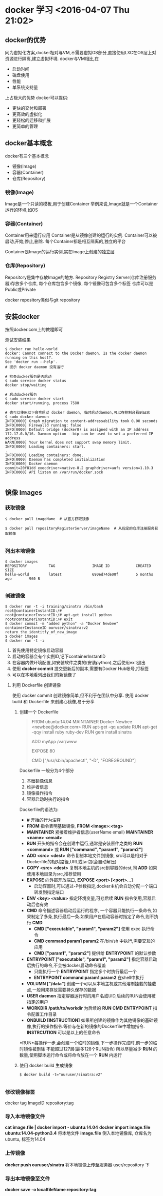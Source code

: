 


* docker 学习 <2016-04-07 Thu 21:02>

** docker的优势
同为虚拟化方案,docker相对与VM,不需要虚拟OS部分,直接使用LXC在OS层上对资源进行隔离,建立虚拟环境.
docker与VM相比,在
+ 启动时间
+ 磁盘使用
+ 性能
+ 单系统支持量
上占极大的优势
docker可以提供:
+ 更快的交付和部署
+ 更高效的虚拟化
+ 更轻松的迁移和扩展
+ 更简单的管理

** docker基本概念
docker有三个基本概念
+ 镜像(Image)
+ 容器(Container)
+ 仓库(Repository)


*** 镜像(Image)
Image是一个只读的模板,用于创建Container
举例来说,Image就是一个Container运行的环境,如OS

*** 容器(Container)
Container用来运行应用
Container是从镜像创建的运行的实例.
Container可以被启动,开始,停止,删除.
每个Container都是相互隔离的,独立的平台

Container是Image的运行实例,实在Image上创建的独立层

*** 仓库(Repository)
Repository是集中存放Image的地方.
Repository Registry Server(仓库注册服务器)存放多个仓库,
每个仓库包含多个镜像,
每个镜像可包含多个标签
仓库可以是Public或Private

docker repository类似与git repository

** 安装docker
按照docker.com上的教程即可

测试安装结果
#+begin_src, bash
$ docker run hello-world 
docker: Cannot connect to the Docker daemon. Is the docker daemon running on this host?.
See 'docker run --help'.
# 提示 docker daemon 没有运行

# 检查docker服务是否启动
$ sudo service docker status
docker stop/waiting

# 启动docker服务
$ sudo service docker start
docker start/running, process 7580

# 也可以使用以下命令启动 docker daemon, 临时启动daemon,可以在控制台看到日志
$ sudo docker daemon
INFO[0000] Graph migration to content-addressability took 0.00 seconds 
INFO[0000] Firewalld running: false                     
INFO[0000] Default bridge (docker0) is assigned with an IP address 172.17.0.0/16. Daemon option --bip can be used to set a preferred IP address 
WARN[0000] Your kernel does not support swap memory limit. 
INFO[0000] Loading containers: start.                   
.
INFO[0000] Loading containers: done.                    
INFO[0000] Daemon has completed initialization          
INFO[0000] Docker daemon                                 commit=20f81dd execdriver=native-0.2 graphdriver=aufs version=1.10.3
INFO[0000] API listen on /var/run/docker.sock           

#+end_src


** 镜像 Images

*** 获取镜像
#+begin_src, bash
$ docker pull imageName  # 从官方获取镜像

$ docker pull repositoryRegisterServer/imageName  # 从指定的仓库注册服务获取镜像

#+end_src

*** 列出本地镜像

#+begin_src, bash
$ docker images
REPOSITORY          TAG                 IMAGE ID            CREATED             SIZE
hello-world         latest              690ed74de00f        5 months ago        960 B

#+end_src

*** 创建镜像

#+begin_src, bash
$ docker run -t -i training/sinatra /bin/bash
root@containerInstantID:/#
root@containerInstantID:/# apt-get install python
root@containerInstantID:/# exit
$ docker commit -m "added python" -a "Docker Newbee" containerInstanceID ouruser/sinatra:v2
return_the_identitfy_of_new_image
$ docker images
$ docker run -t -i 
#+end_src
1. 首先使用特定镜像启动容器
2. 启动的容器会有个实例ID,记下containerInstantID
3. 在容器内做环境配置,如安装软件之类的(安装python),之后使用exit退出
4. 使用 *docker commit* 提交更新后的副本,需要有Docker Hub帐号,打标签
5. 可以在本地看列出我们的新镜像了


**** 利用 Dockerfile 创建镜像
使用 docker commit 创建镜像简单,但不利于在团队中分享.
使用 docker build 和 Dockerfile 来创建心镜像,易于分享

***** 创建一个 Dockerfile
#+begin_quote, Dockerfile
# This is a comment
FROM ubuntu:14.04
MAINTAINER Docker Newbee <newbee@docker.com>
RUN apt-get -qq update
RUN apt-get -qqy install ruby ruby-dev
RUN gem install sinatra
# put my local web site in myApp folder to /var/www
ADD myApp /var/www
# expose httpd port
EXPOSE 80
# run command after Container start
CMD ["/usr/sbin/apachectl", "-D", "FOREGROUND"]
#+end_quote

Dockerfile 一般分为4个部分
1. 基础镜像信息
2. 维护者信息
3. 镜像操作指令
4. 容器启动时执行的指令

Dockerfile的语法为:
+ *#* 开始的行为注释
+ *FROM* 指令表明基础镜像, *FROM <image>:<tag>*
+ *MAINTAINER* 紧接着维护者信息(userName email) *MAINTAINER <name> <email>*
+ *RUN* 开头的指令会在创建中运行,通常是安装原件之类的 *RUN <command>* 或 *RUN ["command", "param1", "param2"]*
+ *ADD <src> <dest>* 命令复制本地文件到镜像, src可以是相对于 Dockerfile的相对路径,URL或tar包(会自动解压)
+ *COPY <src> <dest>* 复制本地主机的src到容器的dest,同 *ADD* 如果使用本地目录为src,推荐使用
+ *EXPOSE* 向外部开放端口, *EXPOSE <port> [<port>...]*
  + 启动容器时,可以通过-P参数指定,docker主机会自动分配一个端口转发到指定端口
+ *ENV <key> <value>* 指定环境变量,可悲后续 *RUN* 指令使用,容器启动后也有效
+ *CMD* 命令描述容器启动后运行的程序, 一个容器只能执行一条命令,如果制定了多条,执行最后一条.如果用户在启动容器时指定了命令,则不执行 *CMD*
  + *CMD ["executable", "param1", "param2"]* 使用 exec 执行命令
  + *CMD command param1 param2* 在/bin/sh 中执行,需要交互的应用
  + *CMD ["param1", "param2"]* 提供给 *ENTRYPOINT* 的默认参数
+ *ENTRYPOINT ["executable", "param1", "param2"]* 指定容器启动后执行的命令,不会被docker启动命令覆盖
  + 只能执行一个 *ENTRYPOINT* 指定多个时执行最后一个
  + *ENTRYPOINT command param1 param2* 在shell中执行
+ *VOLUMN ["/data"]* 创建一个可以从本地主机或其他溶剂挂载的挂载点,一般用来存放需要持久保存的数据
+ *USER daemon* 指定容器运行时的用户名或UID,后续的RUN会使用被指定的用户
+ *WORKDIR /path/to/workdir* 为后续的 *RUN* *CMD* *ENTRYPOINT* 指令配置工作目录
+ *ONBUILD [INSTRUCTION]* 如果所创建的镜像作为其他镜像的基础镜像,执行的操作指令.等价与在新的镜像的Dockerfile中增加指令. *INSTRCUTION* 可以是以上的任意命令

*RUN*每操作一步,会创建一个临时的镜像,下一步操作完成时,前一步的临时镜像被删除
不能超过127层(最多128个RUN指令)
所以尽量减少 *RUN* 的数量,使用脚本运行命令或将命令放在一个 *RUN* 内运行


***** 使用 docker build 生成镜像
#+begin_src, bash
$ docker build -t="ouruser/sinatra:v2"

#+end_src

*** 修改镜像标签
docker tag ImageID repository:tag

*** 导入本地镜像文件
*cat image.file | docker import - ubuntu:14.04*
*docker import image.file ubuntu:14.04-python3.4*
将本地文件 *image.file* 倒入本地镜像库, 仓库名为 ubuntu, 标签为14.04

*** 上传镜像
*docker push ouruser/sinatra*
将本地镜像上传至服务器 user/repository 下

*** 导出本地镜像至文件
*docker save -o localfileName repository:tag*

*** 倒入本地镜像
*docker load --input localfile*
*docker load < localfile*

*** 移除本地镜像
*docker rmi image*
要移除Image,首先要移除依赖他的所有container

*** 移除本地容器
*docker rm container*

*** 清理未打标签的Image
*docker rmi $(docker images -q -f "dangling=true")*
*docker rmi $(docer images --quiet --filter "dangling=true")* 
dangling是dangle的分词形式,表示"吊着,悬挂着,尾随"


** 容器 Container
容器是独立运行的一个或一组应用,及他们的运行环境.

*** 启动
启动有两种形式
+ 基于一个Image新建一个Container并启动
+ 将处于终止状态的Container重新启动


**** 新建启动
*docker run repository:tag CMD_to_run* 指令

*docker run -t -i ubuntu:14.04 /bin/bash* 启动容器,启动/bin/bash并容许交互

*-t* 要求docker分配伪终端,并绑定到docker的标准输入输出

*-i* 要求docker的标准输入保持打开

使用docker run命令时,docker在后台会做的操作有:
+ 检查本地镜像是否存在,不存在则下载
+ 利用镜像创建容器
+ 分配一个文件系统,并在只读的文件系统外再挂载一层可读写层
+ 从宿主主机配置的网桥接口中桥接一个虚拟接口到容器中
+ 从地址池配置一个IP地址给容器
+ 执行用户指定的命令
+ 执行完后终止容器

**** 启动已终止的容器
*docker start*

*** 后台运行
*docker run -d ubuntu:14.04 /bin/sh -c "while true; do echo hello world; sleep 5"; done;* 
*-d* 使container运行在后台,不会将结果输出到控制台,可以通过 *docker logs* 查看输出
使用 *-d* 启动后会返回一个唯一ID, 可通过 *docker ps* 查看容器信息
*docker logs [containerID or names]* 查看输出

*** 终止容器
使用 *docker stop [containerID or names]* 来终止运行中的容器
容器指定的命令终结时,容器也会自动退出.
终止状态的容器可以用 *docker ps -a* 来查看


*** 进入容器
使用 *-d* 运行的容器可以再以交互方式运行

**** attach 命令
*docker attach name/containerID* 进入container


**** nsenter 命令
可能需要安装,是util-linux包2.23版本后的命令 **
nsenter可以访问另一个进程的名字空间.需要root权限


*** 导入和导出容器

**** 导出容器
可以使用 *docker export containerID > file.tar* 将container导出到文件

**** 导入快照
使用 
*docker import --input file repository:tag*
*cat ubuntu.tar | docker import - repository:tag*
将容器导入为Image
*docker load* 用于导入Image, 包含元数据
*docker import* 用于导入Container, 不包含元数据


*** 删除容器
*docker rm*
*docker rm $(docker ps -a -q)* 删除所有处于 *-a* (终止)状态的Container
其实是删除所有容器,但是 *docker rm* 不会删除运行中的Container,所以...


** 仓库 Repository
Docker Hub 是默认的仓库注册服务器

*** 登陆
*docker login* 登陆 Docker Hub 并将信息保存在 .dockercfg 中

*** 基本操作
**** 查找官方镜像
*docker search key*

**** 下载镜像
*docker pull*

**** 自动创建
自动创建指用户通过 Docker Hub 指定跟踪一个目标网站上的项目,一旦项目更新,则自动执行创建镜像工作
自动创建包含如下操作:
+ 登陆Docker Hub
+ 在目标网站链接到 Docker Hub
+ 在 Docker Hub 中配置一个自动创建
+ 选取目标网站的项目,需要包含Dockerfile和分支
+ 指定Dockerfile的位置,提交



*** 私有仓库
可以使用 *docker-registry* 工具创建私有仓库

**** 安装 docker-registry
*docker run -d -p 5000:5000 registry*
使用官方的 registry 镜像来启动本地私有仓库.
指定本地的配置文件
*docker run -d -p 5000:5000 -v /home/user/registry-conf:/registry-conf -e DOCKER_REGISTRY_CONFIG=/registry-conf/config.yml registry*
默认情况下,仓库被创建在容器的 */tmp/registry* 下,
通过 *-v* 将镜像存放在被地的指定路径下,如下
*docker run -d -p 5000:5000 -v /opt/data/registry:/tmp/registry registry*

**** TODO 本地安装 <2016-04-08 Fri 00:13>

**** TODO 配置 <2016-04-08 Fri 00:13>


** Docker 数据管理
如何在Docker内部及容器见管理数据,容器中管理数据主要有两种方式:
+ 数据卷 (Data volumes)
+ 数据卷容器 (Data volume containers)


*** 数据卷 (Data volumnes)
数据卷是一个可供一个或多个容器使用的特殊目录,它绕过UFS,提供:
+ 可在容器间共享和重用
+ 对数据卷的修改立即生效
+ 对数据卷的更新,不影响Image
+ 数据卷默认一直存在,即使Container被删除

数据卷的使用类似与Linux下对目录或文件的mount,Image中原有的指定的挂载点被隐藏.

**** 创建数据卷
*docker run -v <localMountPoint> <dockerMountPoint>[:privilege]*
*docker run -v <localMountPoint>:<dockerMountPoint>*
可以在 Dockerfile 中使用 *VOLUME* 命令管理数据卷
[:privilege]指定docker对数据卷的权限,可以是 *ro* 或没有,默认是 *rw*

**** 删除数据卷
*docker rm -v* 删除无主数据卷

**** 查看数据卷的具体信息
*docker inspect containerName/ID*
输出的 "Volumns" 部分是数据卷的信息


*** 数据卷容器
如果被更新的数据需要在容器间共享,最好创建数据卷容器
他和容器类似,只是专门用来存储数据

*docker run -d -v /dbdata --name dbdata training/postgres echo Data-only container for postgres*

*--name containerName* 指定Container的名字

之后在其他容器中使用 *--volumes-from* 来加载数据卷容器 dbdata

*docker run -d --volumes-from dbdata --name db1 training/postgres*

*docker run -d --volumes-from dbdata --name db2 training/postgres*

也可以级连的方式从其他容器挂载数据卷容器

*docker run -d --name db3 --volumes-from db1 training/postgres*

从容器db1挂载数据卷容器(挂载的还是dbdata)

被挂载的数据卷容器不需要处于运行状态

如果删除数据卷容器,必须使用 *docker rm -v* 且所有挂在他的容器已经被删除


*** 数据卷容器的备份,恢复
使用 -v 挂在本地数据卷并将数据卷容器的内容拷贝出来
*docker run --volumes-from dbdata -v $(pwd):/backup ubuntu tar cvf /backup/backup.tar /dbdata*
+ 将当前目录挂载到/backup上
+ 挂载数据卷容器dbdata,路径为/dbdata
+ 执行 *tar cvf /backup/backup.tar /dbdata* 将/dbdata目录打包保存到/backup/目录下


**** 恢复
*docker run -d --name dbdata2 -v /dbdata2 ubuntu /bin/bash*
创建新的数据卷容器
*docker run --volumes-from dbdata2 -v $(pwd):/backup ubuntu cd /dbdata2; tar xvf /backup/backup.tar*


** Docker 的网络功能
Docker 允许
+ 通过外部访问容器
+ 容器互联的方式提供网络服务


*** 外部访问容器
让外部访问容器的应用,可以通过 *-P* 或 *-p* 参数来指定端口映射

**** -P 选项随机映射
使用 *-P* 时, Docker 会随机映射一个 *49000~49900* 的端口到内部容器开放的网络端口
(宿主机器49000~49900的端口对应Docker内应用的特定端口)

使用 *docker ps -l* 可以看到运行Container的情况

也可以通过 *docker logs* 查看应用的信息


**** -p 选项指定映射
*-p* 可以指定要映射的端口,指定的端口可以绑定一个容器,格式有
+ *ip:hostPort:containerPort* 绑定到主机的指定端口
+ *ip::containerPort* 随机绑定到主机的端口
+ *hostPort:containerPort* 默认绑定所有端口
+ *...containerPort/protocol* 指定绑定的协议类型, 支持 udp/tcp

*-p* 参数可以多次使用,效果叠加

使用 *docker port containerID/Name* 查看特定容器的网络映射

使用 *docker inspect containerID/Name|Image* 查看容器/镜像的详情(啥都有)


***** 映射所有接口地址
使用 hostPort:containerPort 格式本地的5000端口映射到容器的5000端口
#+begin_src, bash
$ docker run -d -p 5000:5000 ubuntu tornado start
#+end_src
此时默认会绑定本地所有接口上的所有地址


*** 容器互联
容器的连接系统是端口映射外,另一种跟容器中应用交互的方式.

该系统会在源和接收容器之间创建一个隧道,接收容器可以看到源容器指定的信息

**** 自定义容器命名
连接使用容器的名字来标识.在启动容器时,给容器提供一个唯一的名字标识
#+begin_src, bash
$ docker run --rm --name containerName repository command
#+end_src
*--name myName* 在启动容器时为其命名,否则名字是随机的
*--rm* 标记告诉docker在容器终止后自动删除, 此选项和 *-d* 选项不能同时使用


**** 容器互联
使用 *--link* 参数让容器之间互联
#+begin_src, bash
# 首先创建一个数据库容器
$ docker run -d --name mysqlDB mysql

# 创建一个web容器
$ docker run -d -P --name web --link mysqlDB:db python tornado start

#+end_src
连接选项的格式是 *--link name:alias*
+ *name* 是连接的容器名字
+ *:alias* 指定连接的别名

此时web容器可以方位mysqlDB容器的内容, mysqlDB容器名字多了个web/db, 是web容器连接使用的别名

mysqlDB 容器没有使用 *-p/P* 参数暴露端口,因此只有web容器可以访问它


Docker通过2种方式为容器公开连接信息:
+ 环境变量
+ 更新 */etc/hosts* 文件
使用 *env* 命令来产看 web 容器的环境变量
#+begin_src, bash
$ docker run --rm --name web2 --link mysqlDB:db python env
...
DB_NAME=/web2/db
DB_PORT=tcp://172/17.0.5:5432
DB_PORT_5000_TCP=tcp://172.17.0.5:5432
DB_PORT_5000_TCP_PROTO=tcp
DB_PORT_5000_TCP_PORT=5432
DB_PORT_5000_TCP_ADDR=172.17.0.5
...

#+end_src
以 *DB_* 开头的环境变量是供web容器连接db容器使用,前缀采用大些的连接别名


除了环境变量, Docker还添加host信息到副容器的 */etc/hosts* 文件, web容器的hosts文件
#+begin_quote, /etc/hosts
172.17.0.7    aed84ee21bde
...
172.17.0.5    db
#+end_quote
这里有2个hosts,
+ 172.17.0.7 是web容器的IP, web容器的ID作为他的主机名
+ 127.17.0.5 是db容器的IP, db作为主机名


** 高级网络配置
Docker在启动时,会自动在主机上创建一个 *docker0* 虚拟网桥,实际是Linux的一个bridge,可以理解为一个 *软交换机*. 它会在挂载到它的网口之间进行转发.

同时, Docker随机分配一个本地未占用的私有网段中的一个地址给 *docker0* 接口.比如 172.17.42.1, 子网掩码为 255.255.0.0. 此后启动的容器内的汪口也会自动分配一个同网段(172.17.0.0/16)的地址.

当创建Container时,会同时创建一对 *veth pair* 接口(相当于管道). 这对接口一端在容器内, 即 *eth0*; 另一端在本地并被挂载到 *docker0* 网桥, 名字以 *veth* 开头 (例如 *vethAQI2QT*). 通过这种方式,主机可以和容器通信,容器之间也可以相互通信.

*** 快速配置指南
一下是Docker网络相关的命令列表

有些命令只有在 Docker 服务启动时才能配置
+ *-b BRIDGE* or *--bridge=BRIDGE* 指定容器挂载的网桥
+ *--bip=CIDR* 指定 docker0 的子网掩码
+ *-H SOCKET...* or *--host=SOCKET...* Docker服务端接收命令的通道
+ *--icc=true|false* 是否支持容器之间进行通信
+ *--ip-forward=true|false*
+ *--iptables=true|false* 禁止Docker添加iptables规则
+ *--mtu=BYTES* 容器网络中的MTU


下面2命令可在Docker服务启动是配置,也可通过 *docker run* 配置.
Docker服务启动时配置,则作为所有容器的默认配置
*docker run* 配置,覆盖默认配置,对启动的Container有效
+ *--dns=IP_ADDRESS...* 使用指定的DNS服务器
+ *--dns-search=DOMAIN...* 指定DNS搜索域


最有这些只有在 *docker run* 执行时使用,只针对Container的特性
+ *-h HOSTNAME* or *--hostname=HOSTNAME* 配置容器的主机名
+ *--link=ContainerName:Alias* 添加到达另一个容器的连接
+ *--net=bridge|none|container:Name_or_ID|host* 配置容器的桥接模式
+ *-p SPEC* or *--publish=SPEC* 映射容器的端口到宿主主机
+ *-P* or *--publish-all=true|false* 映射容器所有端口到宿主主机


*** 配置DNS
Docker利用虚拟文件来关在到容器的配置文件,来配置容器的主机名和DNS配置

容器内使用 *mount* 查看挂载信息
#+begin_src, bash
$ mount
...
/dev/disk/by-uuid/ifec...ebdf on /etc/hostname type ext4 ...
/dev/disk/by-uuid/ifec...ebdf on /etc/hosts type ext4 ...
tmpfs on /etc/resolv.conf type tmpfs ...
...
#+end_src

这种机制使得 *宿主主机的DNS* 信息发生变化后,所有Docker容器的DNS配置通过 */etc/resolv.conf* 文件立即得到更新.

如果用户需要手动指定容器的配置, 可以使用如下选项
+ *-h HOSTNAME* *--hostname=HOSTNAME* 设定容器的主机名,他会修改容器 /etc/hostaname 和 /etc/hosts, 但容器外不可见. *docker ps* 也不可见
+ *--link=ContainerName:Alias* 添加其他容器的主机名到 /etc/hosts 中,实现连接到其他容器的途径
+ *--dns=IP_ADDRESS* 添加DNS服务器到容器的 /etc/resolv.conf 中,让容器用这个解析所有不在 /etc/hosts 中的主机名
+ *--dns-search=DOMAIN* 设定容器的搜索域, 当设定为 example.com 时,在搜索host主机时,DNS不仅搜索host,还会搜索host.example.com


*** 容器访问控制
主要通过 *iptables* 防火墙来进行管理和实现.


**** 容器访问外部网络
容器想要访问外部网络,需要本地系统的转发支持
#+begin_src, bash
$ sysctl net.ipv4.ip_forward
net.ipv4.ip_forward = 1
# 如果为 *0* 说明没有开启,需要手动开启

$ sysctl -w net.ipv4.ip_forward=1
#+end_src

可以在启动Docker服务时设定 *--ip-forward=true*, Docker会自动设定系统的 *ip_forward* 参数为 *1*


**** 容器间的访问
容器间访问需要两方面支持
+ 容器的网络拓扑是否互联. 默认同主机的容器都连接至 docker0 网桥
+ 本地系统的防火墙是否容许通过 *iptables* 设置


**** 访问所有端口
当启动 Docker 服务时,默认会添加一条转发策略到iptables的FORWARD链上.
策略为通过 (ACCEPT) 还是禁止(DROP)取决与配置 *--icc=true|false*.
如果手动指定了 *--iptables=false* 则不会添加 iptables 规则.


**** 访问指定端口
通过 *-icc=false* 关闭网络访问后,可以通过 *--link=ContainerName:Alias* 来访问容器的开放端口.

使用 *--iptables=true* 否则无法添加互联规则(默认是DROP)
当使用 *--link=ContainerName:Alias* 时,主机的 iptables 增加规则
#+begin_src, iptables
# 添加 --link=ContainerName:Alias 前的宿主主机 iptables
$ sudo iptables -nL
...
Chain FORWARD (policy ACCEPT)
target        prot   opt   source            destination        
DROP          all    ---   0.0.0.0/0         0.0.0.0/0

# 添加容器连接
$ docker run -d --link=mysqlDB:db --name python /bin/bash

# 添加容器连接后的宿主主机 iptables
$ sudo iptables -nL
...
Chain FORWARD (policy ACCEPT)
target        prot   opt   source            destination        
ACCEPT        tcp    ---   172.17.0.2        172.17.0.3         tcp spt:80
ACCEPT        tcp    ---   172.17.0.3        172.17.0.2         tcp spt:80
DROP          all    ---   0.0.0.0/0         0.0.0.0/0
#+end_src


*** 端口映射的实现
默认情况下,容器可以主动访问到外部网络的连接,但外部网络无法访问容器
(容器访问外部网络需要宿主开启 net.ipv4.ip_forward)

**** 容器访问外部网络的实现
容器所有到外部网络的连接,源地址都会被NET成本地系统的IP地址.这是使用 *iptables* 的源地址伪装操作实现的.

查看主机的NAT规则
#+begin_src, bash
$ sudo iptables -t nat -nL
...
Chain POSTROUTING (policy ACCEPT)
target         prot   opt   source                   destination
MASQUERADE     all    ---   172.17.0.0/16            !172.17.0.0/16
...
#+end_src
masquerade n.伪装;化妆舞会;假面舞会 v.冒充

上述规则将所有源地址在 172.17.0.0/16 网段,目的地址为其他网段的流量动态伪装为从系统网卡发出.
MASQUERADE跟传统对比SNAT的好处是它能攻台从网卡获取地址.


**** 外部访问容器的实现
外部访问容器,需要在容器启动是使用 *-p/P* 参数来启动.

无论使用哪中方式,其实实在宿主主机的 *iptables* 的NAT标中添加相应的规则.


#+begin_src, bash
# 使用 *-P* 时, 随机映射到宿主端口
$ iptabels -t nat -nL
...
Chain DOCKER (2 reference)
target       prot   opt   source              destination
DNAT         tcp    ---   0.0.0.0/0           0.0.0.0/0         tcp dpt:49153 to:172.17.0.2:80


# 使用 *-p 80:80* 时, 指定映射端口
$ iptabels -t nat -nL
...
Chain DOCKER (2 reference)
target       prot   opt   source              destination
DNAT         tcp    ---   0.0.0.0/0           0.0.0.0/0         tcp dpt:80 to:172.17.0.2:80

#+end_src

+ 这里的规则 0.0.0.0, 表示接受主机来自所有接口的流量.用户可以通过 -p IP:hostPort:containerPort 或 -p IP::containerPort 来指定允许访问容器的主机上的IP,接口. 以制定更严格的规则
  + IP表示能访问容器的IP地址, 默认是全部(0.0.0.0/0)
  + hostPort 表示宿主主机的端口, 默认是随机
  + containerPort 表示容器的端口
+ 如果希望永久绑定到某个固定的IP地址,可以在Docker的配置文件 */etc/default/docker* 中指定 *DOCKER_OPT="--ip=IP_ADDRESS"*, 重启Docker服务后生效



*** 配置 docker0 网桥
Docker 服务会默认创建一个 docker0 网桥,它在内核层连通了其他的物理或虚拟网卡.

Docker默认制定了 docker0 接口的IP地址和子网掩码, 让主机和容器之间可以通过网桥互相通信, 它还制定了 MTU (默认 1500bytes),或宿主主机网络路由上支持的默认值. 也可以在启动是配置
+ *--bip=CIDR* IP地址和子网掩码格式, 如 192.168.1.5/24
+ *--mtu-BYTES* MTU 配置

也可以在配置文件中使用 *DOCKER_OPTS* 配置, 然后重启服务.

Docker使用Linux网桥, 用户可以使用 *brctl show* 来查看网桥和端口的连接信息.

#+begin_src, bash
$ sudo brctl show
bridge name          bridge id                STP enabled        interfaces
docker0              8000.3a1djk918239        no                 vethbb678db
#+end_src

brctl 是 bridge-utils 中的命令

每次启动容器, Docker从可用地址段中选择一个空闲的IP地址分配给容器的eth0端口.
使用本地主机上的docker0接口的IP作为容器的默认网关

#+begin_src, bash
$ docker run -ti --name ubuntu ubuntu

root@e18479da0674:/# ip addr show eth0
36: eth0: <BROADCAST,MULTICAST,UP,LOWER_UP> mtu 1500 qdisc noqueue state UP group default 
    link/ether 02:42:ac:11:00:03 brd ff:ff:ff:ff:ff:ff
    inet 172.17.0.3/16 scope global eth0
       valid_lft forever preferred_lft forever
    inet6 fe80::42:acff:fe11:3/64 scope link 
       valid_lft forever preferred_lft forever

root@e18479da0674:/# ip route
default via 172.17.0.1 dev eth0 
172.17.0.0/16 dev eth0  proto kernel  scope link  src 172.17.0.3 

root@e18479da0674:/# exit

#+end_src


*** 自定义网桥
除了默认网桥docker0, 可以自己制定网桥来连接各个容器

在启动 docker 服务时, 使用 *-b BRIDGE* 或 *--bridge=BRIDGE* 来指定网桥

如果服务已经启动,需要先停止服务,删除旧的网桥
#+begin_src, bash
# 停止Docker服务, 停止网桥docker0, 删除网桥 docker0
$ sudo service docker stop
$ sudo ip link set dev docker0 down
$ sudo brctl delbr docker0

# 创建网桥 bridge0
$ sudo brctl addbr bridge0
$ sudo ip addr add 192.168.5.1/24 dev bridge0
$ sudo ip link set dev bridge0 up

# 检查创建的网桥
$ ip addr show bridge0



# 配置Docker服务, 启动Docker服务
$ echo 'DOCKER_OPTS="-b=bridge0"' >> /etc/default/docker
$ sudo service docker start

#+end_src


** Docker 底层实现
Docker底层的核心技术包括 Linux 上的
+ 名字空间 (Namespaces) :: 系统资源的隔离
  名字空间分为
  + pid 名字空间 :: 进程隔离
  + net 名字空间 :: 网络隔离,每个netns有独立的网络设备,ip,route table, /proc/net目录
  + ipc 名字空间 :: 进程间通信隔离
  + mnt 名字空间 :: 文件子系统隔离
  + uts 名字空间 :: 主机名和域名隔离
  + user 名字空间 :: 用户隔离
+ 控制组 (Control Group) :: 资源限制管理审计. 可以对内存,CPU,磁盘IO等资源进行限制
+ Union文件系统 (Union file systems) :: 分层文件系统,支持对文件系统的修改作为一次提交来一层层的叠加,同时可以将不同目录挂载到同一个虚拟文件系统下. Docker Image 及 Container 采用AUFS(AnotherUnionFS)方式制作. 它允许为每一个成员目录设定为只读,读写和写出权限,同时支持分层概念.
+ 容器格式 (Container format)


*** 基本架构
Docker是 C/S 架构. 
Docker服务是服务端,处理来自客户端的请求.
客户端可以运行在同一主机上或其他主机上(通过socket或RESTful API来通信)

Docker服务端在宿主主机运行客户端发来的命令



* docker 使用 <2016-05-05 Thu>
** docker contain
使用 *docker run -ti --name python python /bin/bash*
启动docker *python image* 后,安装其他包后退出.
通过 *docker ps -a* 可见名为 *python* 的 *container*.
使用 *docker start -i python* 再次进入 *python container* 时,所安装的其他包可用.
使用 *docker rm python* 删除 *python container* 后,再次运行 *docker run -ti --name python python /bin/bash* 启动 *python* 运行环境,此时之前安装的包全部不见.

因为包是安装在 *container* 中的, *image python* 不受影响,当使用 *docker rm python* 删除 *python container* 后,后安装的包随 *python container* 消失, *python image* 不受影响, 使用 *docker run -ti --name python python* 再次展开原有的 *python image* 环境.

可以在安装完成后使用 docker 


** docker 数据卷
[[https://docs.docker.com/engine/userguide/containers/dockervolumes/][Manage data in containers]]
*ocker run 使用 -v container-path* 来指定容器的数据卷路径

*-v container-path* 只指定了容器内的路径,host上的实际路径可以通过 *docker inspect containerName* 返回的 *Mount* 节数据来查看, 其中 *Source* 表示 *host* 上的路径
*Destination* 表示container内的路径

也可以使用 *docker run -v host-path:container-path* 明确指定 *host* 和 *container* 上的数据卷的对应关系.

一个 *-v* 参数只能指定一个数据卷的映射, 多个 *-v* 参数可以指定多个数据卷映射
